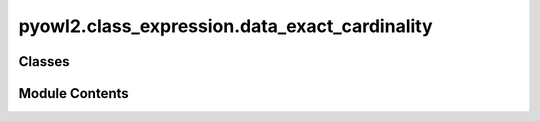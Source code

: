 pyowl2.class_expression.data_exact_cardinality
==============================================

.. py:module:: pyowl2.class_expression.data_exact_cardinality


Classes
-------

.. autoapisummary::

   pyowl2.class_expression.data_exact_cardinality.OWLDataExactCardinality


Module Contents
---------------

.. py:class:: OWLDataExactCardinality(value: int, expression: pyowl2.abstracts.data_property_expression.OWLDataPropertyExpression, data_range: Optional[pyowl2.abstracts.data_range.OWLDataRange] = None)

   Bases: :py:obj:`pyowl2.abstracts.class_expression.OWLClassExpression`


   A data property restriction specifying that an individual must have exactly a certain number of values for a particular data property.


   .. py:method:: __str__() -> str


   .. py:property:: cardinality
      :type: int


      Getter for non_negative_integer.


   .. py:property:: data_property_expression
      :type: pyowl2.abstracts.data_property_expression.OWLDataPropertyExpression


      Getter for data_property_expression.


   .. py:property:: data_range
      :type: Optional[pyowl2.abstracts.data_range.OWLDataRange]


      Getter for data_range.


   .. py:property:: is_qualified
      :type: bool



